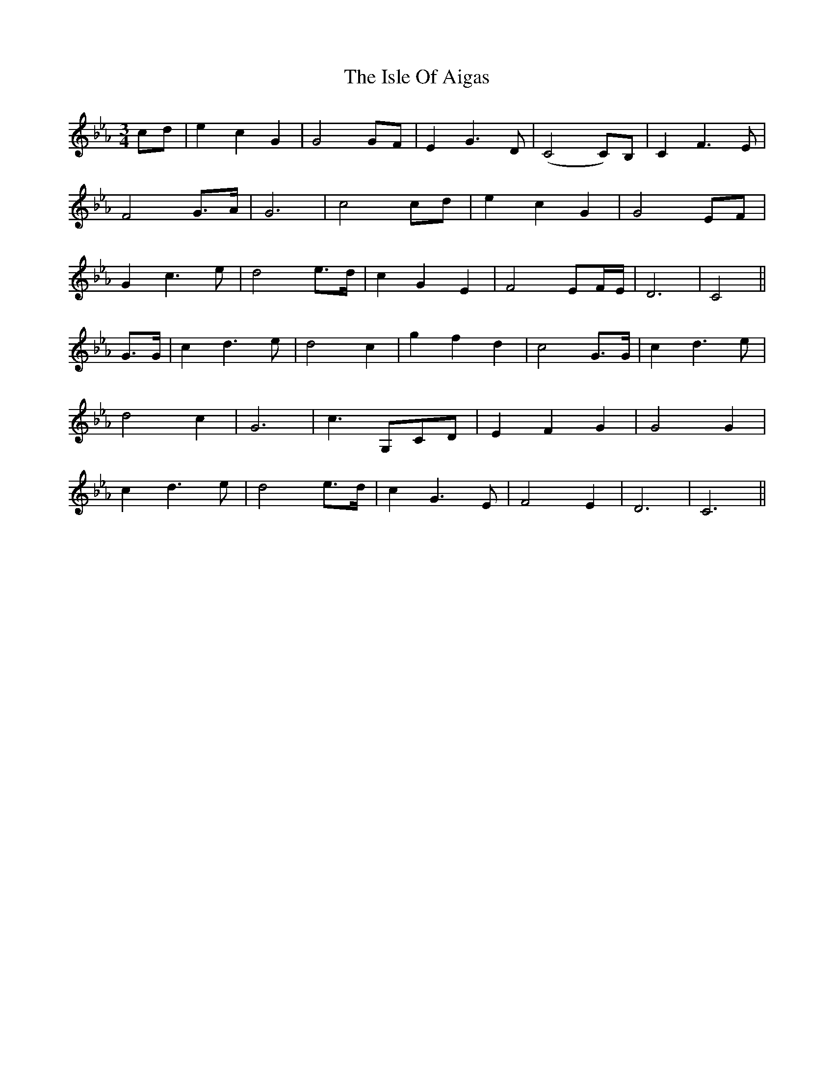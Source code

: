 X: 19212
T: Isle Of Aigas, The
R: waltz
M: 3/4
K: Fdorian
cd|e2 c2 G2|G4 GF|E2 G3 D|(C4 C)B,|C2 F3 E|
F4 G>A|G6|c4 cd|e2 c2 G2|G4 EF|
G2 c3 e|d4 e>d|c2G2E2|F4 EF/E/|D6|C4||
G>G|c2 d3 e|d4 c2|g2 f2 d2|c4 G>G|c2 d3 e|
d4 c2|G6|c3 G,CD|E2 F2 G2|G4 G2|
c2 d3 e|d4 e>d|c2 G3 E|F4 E2|D6|C6||

